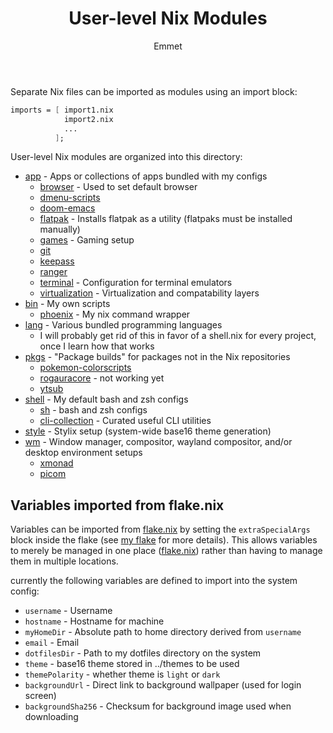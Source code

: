 #+title: User-level Nix Modules
#+author: Emmet

Separate Nix files can be imported as modules using an import block:
#+BEGIN_SRC nix
imports = [ import1.nix
            import2.nix
            ...
          ];
#+END_SRC

User-level Nix modules are organized into this directory:
- [[./app][app]] - Apps or collections of apps bundled with my configs
  - [[./app/browser][browser]] - Used to set default browser
  - [[./app/dmenu-scripts][dmenu-scripts]]
  - [[./app/doom-emacs][doom-emacs]]
  - [[./app/flatpak][flatpak]] - Installs flatpak as a utility (flatpaks must be installed manually)
  - [[./app/games][games]] - Gaming setup
  - [[./app/git][git]]
  - [[./app/keepass][keepass]]
  - [[./app/ranger][ranger]]
  - [[./app/terminal][terminal]] - Configuration for terminal emulators
  - [[./app/virtualization][virtualization]] - Virtualization and compatability layers
- [[./bin][bin]] - My own scripts
  - [[./bin/phoenix.nix][phoenix]] - My nix command wrapper
- [[./lang][lang]] - Various bundled programming languages
  - I will probably get rid of this in favor of a shell.nix for every project, once I learn how that works
- [[./pkgs][pkgs]] - "Package builds" for packages not in the Nix repositories
  - [[./pkgs/pokemon-colorscripts.nix][pokemon-colorscripts]]
  - [[./pkgs/rogauracore.nix][rogauracore]] - not working yet
  - [[./pkgs/ytsub.nix][ytsub]]
- [[./shell][shell]] - My default bash and zsh configs
  - [[./shell/sh.nix][sh]] - bash and zsh configs
  - [[./shell/cli-collection.nix][cli-collection]] - Curated useful CLI utilities
- [[./style][style]] - Stylix setup (system-wide base16 theme generation)
- [[./wm][wm]] - Window manager, compositor, wayland compositor, and/or desktop environment setups
  - [[./wm/xmonad][xmonad]]
  - [[./wm/picom][picom]]

** Variables imported from flake.nix
Variables can be imported from [[../flake.nix][flake.nix]] by setting the =extraSpecialArgs= block inside the flake (see [[../flake.nix][my flake]] for more details).  This allows variables to merely be managed in one place ([[../flake.nix][flake.nix]]) rather than having to manage them in multiple locations.

currently the following variables are defined to import into the system config:
- =username= - Username
- =hostname= - Hostname for machine
- =myHomeDir= - Absolute path to home directory derived from =username=
- =email= - Email
- =dotfilesDir= - Path to my dotfiles directory on the system
- =theme= - base16 theme stored in ../themes to be used
- =themePolarity= - whether theme is =light= or =dark=
- =backgroundUrl= - Direct link to background wallpaper (used for login screen)
- =backgroundSha256= - Checksum for background image used when downloading
